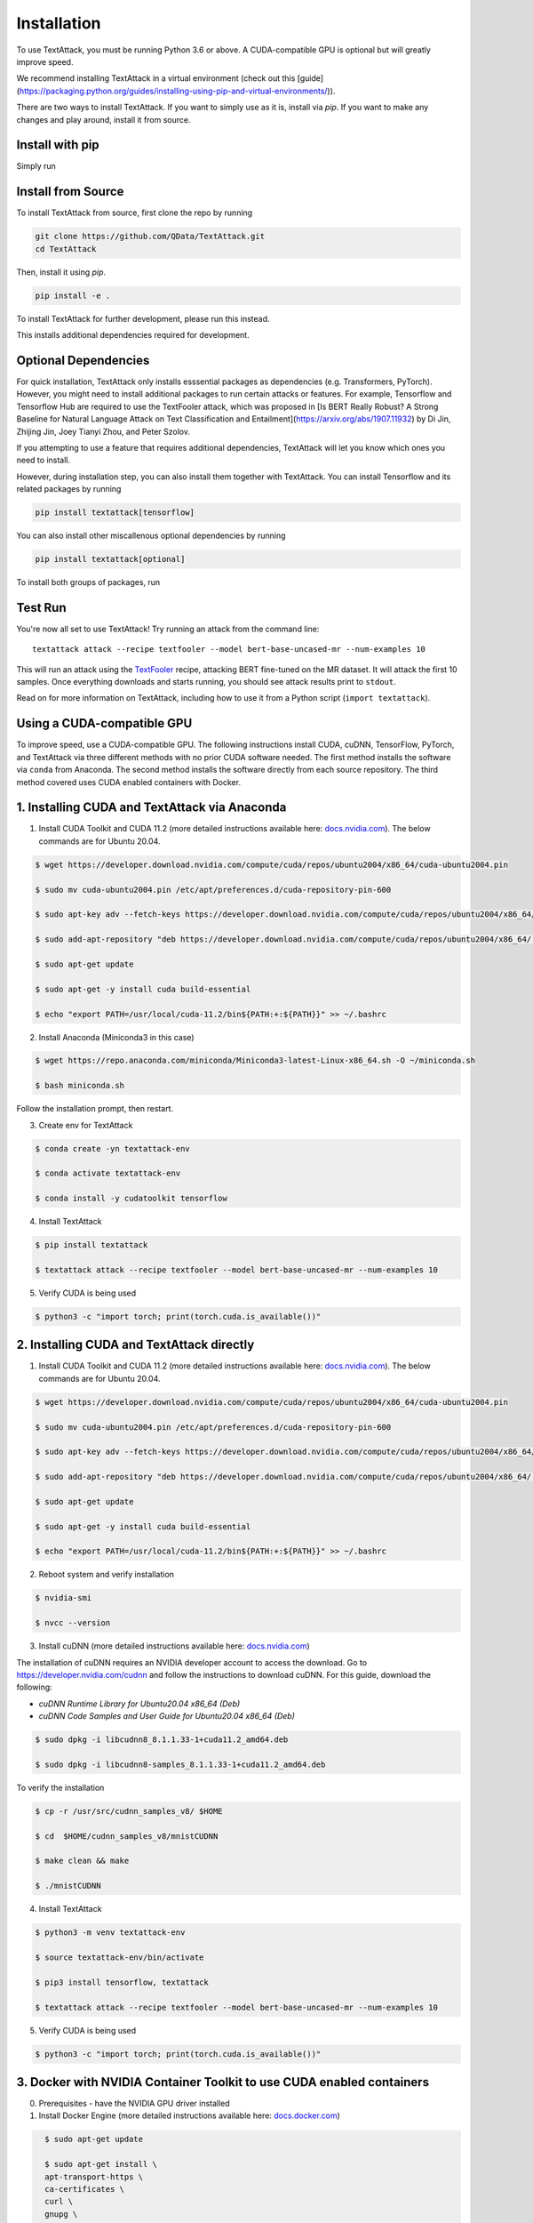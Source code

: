
.. _installation:


Installation
==============

To use TextAttack, you must be running Python 3.6 or above. A CUDA-compatible GPU is optional but will greatly improve speed. 

We recommend installing TextAttack in a virtual environment (check out this [guide](https://packaging.python.org/guides/installing-using-pip-and-virtual-environments/)).

There are two ways to install TextAttack. If you want to simply use as it is, install via `pip`. If you want to make any changes and play around, install it from source.

Install with pip
-----------------------------------------------------------------------
Simply run

.. code-block:: console
    pip install textattack 

Install from Source
-----------------------------------------------------------------------
To install TextAttack from source, first clone the repo by running

.. code-block:: console

    git clone https://github.com/QData/TextAttack.git
    cd TextAttack

Then, install it using `pip`.

.. code-block:: console

    pip install -e . 

To install TextAttack for further development, please run this instead.

.. code-block:: console
    pip install -e .[dev]

This installs additional dependencies required for development.


Optional Dependencies
-----------------------------------------------------------------------
For quick installation, TextAttack only installs esssential packages as dependencies (e.g. Transformers, PyTorch). However, you might need to install additional packages to run certain attacks or features.
For example, Tensorflow and Tensorflow Hub are required to use the TextFooler attack, which was proposed in [Is BERT Really Robust? A Strong Baseline for Natural Language Attack on Text Classification and Entailment](https://arxiv.org/abs/1907.11932) by Di Jin, Zhijing Jin, Joey Tianyi Zhou, and Peter Szolov.

If you attempting to use a feature that requires additional dependencies, TextAttack will let you know which ones you need to install.

However, during installation step, you can also install them together with TextAttack.
You can install Tensorflow and its related packages by running

.. code-block:: console

    pip install textattack[tensorflow]

You can also install other miscallenous optional dependencies by running

.. code-block:: console

    pip install textattack[optional]

To install both groups of packages, run

 
.. code-block:: console
    pip install textattack[tensorflow, optional]


Test Run
-----------------------------------------------------------------------
You're now all set to use TextAttack! Try running an attack from the command line::

    textattack attack --recipe textfooler --model bert-base-uncased-mr --num-examples 10

This will run an attack using the TextFooler_ recipe, attacking BERT fine-tuned on the MR dataset. It will attack the first 10 samples. Once everything downloads and starts running, you should see attack results print to ``stdout``.

Read on for more information on TextAttack, including how to use it from a Python script (``import textattack``).

Using a CUDA-compatible GPU
---------------------------------------
To improve speed, use a CUDA-compatible GPU. The following instructions install CUDA, cuDNN, TensorFlow, PyTorch, and TextAttack via three different methods with no prior CUDA software needed. The first method installs the software via ``conda`` from Anaconda. The second method installs the software directly from each source repository. The third method covered uses CUDA enabled containers with Docker.

1. Installing CUDA and TextAttack via Anaconda
----------------------------------------------

1. Install CUDA Toolkit and CUDA 11.2 (more detailed instructions available here: `docs.nvidia.com <https://docs.nvidia.com/cuda/cuda-installation-guide-linux/index.html>`__). The below commands are for Ubuntu 20.04.

.. code-block:: console

    $ wget https://developer.download.nvidia.com/compute/cuda/repos/ubuntu2004/x86_64/cuda-ubuntu2004.pin

    $ sudo mv cuda-ubuntu2004.pin /etc/apt/preferences.d/cuda-repository-pin-600

    $ sudo apt-key adv --fetch-keys https://developer.download.nvidia.com/compute/cuda/repos/ubuntu2004/x86_64/7fa2af80.pub

    $ sudo add-apt-repository "deb https://developer.download.nvidia.com/compute/cuda/repos/ubuntu2004/x86_64/ /"

    $ sudo apt-get update

    $ sudo apt-get -y install cuda build-essential

    $ echo "export PATH=/usr/local/cuda-11.2/bin${PATH:+:${PATH}}" >> ~/.bashrc

2. Install Anaconda (Miniconda3 in this case)

.. code-block:: console

    $ wget https://repo.anaconda.com/miniconda/Miniconda3-latest-Linux-x86_64.sh -O ~/miniconda.sh

    $ bash miniconda.sh

Follow the installation prompt, then restart.

3. Create env for TextAttack

.. code-block:: console

    $ conda create -yn textattack-env

    $ conda activate textattack-env

    $ conda install -y cudatoolkit tensorflow

4. Install TextAttack

.. code-block:: console

    $ pip install textattack

    $ textattack attack --recipe textfooler --model bert-base-uncased-mr --num-examples 10

5. Verify CUDA is being used

.. code-block:: console
    
    $ python3 -c "import torch; print(torch.cuda.is_available())"


2. Installing CUDA and TextAttack directly
----------------------------------------------

1. Install CUDA Toolkit and CUDA 11.2 (more detailed instructions available here: `docs.nvidia.com <https://docs.nvidia.com/cuda/cuda-installation-guide-linux/index.html>`__). The below commands are for Ubuntu 20.04.

.. code-block:: console

    $ wget https://developer.download.nvidia.com/compute/cuda/repos/ubuntu2004/x86_64/cuda-ubuntu2004.pin

    $ sudo mv cuda-ubuntu2004.pin /etc/apt/preferences.d/cuda-repository-pin-600

    $ sudo apt-key adv --fetch-keys https://developer.download.nvidia.com/compute/cuda/repos/ubuntu2004/x86_64/7fa2af80.pub

    $ sudo add-apt-repository "deb https://developer.download.nvidia.com/compute/cuda/repos/ubuntu2004/x86_64/ /"

    $ sudo apt-get update

    $ sudo apt-get -y install cuda build-essential

    $ echo "export PATH=/usr/local/cuda-11.2/bin${PATH:+:${PATH}}" >> ~/.bashrc

2. Reboot system and verify installation

.. code-block:: console

    $ nvidia-smi

    $ nvcc --version
    
3. Install cuDNN (more detailed instructions available here: `docs.nvidia.com <https://docs.nvidia.com/deeplearning/cudnn/install-guide/index.html#install-linux>`__)
    
The installation of cuDNN requires an NVIDIA developer account to access the download. Go to https://developer.nvidia.com/cudnn and follow the instructions to download cuDNN. For this guide, download the following:

- `cuDNN Runtime Library for Ubuntu20.04 x86_64 (Deb)`
- `cuDNN Code Samples and User Guide for Ubuntu20.04 x86_64 (Deb)`

.. code-block:: console

    $ sudo dpkg -i libcudnn8_8.1.1.33-1+cuda11.2_amd64.deb

    $ sudo dpkg -i libcudnn8-samples_8.1.1.33-1+cuda11.2_amd64.deb

To verify the installation

.. code-block:: console

    $ cp -r /usr/src/cudnn_samples_v8/ $HOME

    $ cd  $HOME/cudnn_samples_v8/mnistCUDNN

    $ make clean && make

    $ ./mnistCUDNN

4. Install TextAttack

.. code-block:: console
    
    $ python3 -m venv textattack-env

    $ source textattack-env/bin/activate

    $ pip3 install tensorflow, textattack

    $ textattack attack --recipe textfooler --model bert-base-uncased-mr --num-examples 10

5. Verify CUDA is being used

.. code-block:: console

    $ python3 -c "import torch; print(torch.cuda.is_available())"


3. Docker with NVIDIA Container Toolkit to use CUDA enabled containers
-----------------------------------------------------------------------

0. Prerequisites - have the NVIDIA GPU driver installed

1. Install Docker Engine (more detailed instructions available here: `docs.docker.com <https://docs.docker.com/engine/install/ubuntu/>`__)

.. code-block:: console

    $ sudo apt-get update

    $ sudo apt-get install \
    apt-transport-https \
    ca-certificates \
    curl \
    gnupg \
    lsb-release

    $ curl -fsSL https://download.docker.com/linux/ubuntu/gpg | sudo gpg --dearmor -o /usr/share/keyrings/docker-archive-keyring.gpg

    $ echo \
  "deb [arch=amd64 signed-by=/usr/share/keyrings/docker-archive-keyring.gpg] https://download.docker.com/linux/ubuntu \
  $(lsb_release -cs) stable" | sudo tee /etc/apt/sources.list.d/docker.list > /dev/null

    $ sudo apt-get update

    $ sudo apt-get install docker-ce docker-ce-cli containerd.io

2. Install NVIDIA Container Toolkit (more detailed instructions available here: `docs.nvidia.com <https://docs.nvidia.com/datacenter/cloud-native/container-toolkit/install-guide.html#setting-up-nvidia-container-toolkit>`__)

.. code-block:: console

    $ distribution=$(. /etc/os-release;echo $ID$VERSION_ID) \
        && curl -s -L https://nvidia.github.io/nvidia-docker/gpgkey | sudo apt-key add - \
        && curl -s -L https://nvidia.github.io/nvidia-docker/$distribution/nvidia-docker.list | sudo tee /etc/apt/sources.list.d/nvidia-docker.list

    $ sudo apt-get update

    $ sudo apt-get install -y nvidia-docker2

    $ sudo systemctl restart docker

3. Verify that Docker Engine and NVIDIA Container Toolkit installed properly

.. code-block:: console

    $ sudo docker run --rm --gpus all nvidia/cuda:11.0-base nvidia-smi

4. Install TextAttack

For this installation guide, the TensorFlow GPU container is used as a base.

.. code-block:: console

    $ sudo docker run --gpus all -it tensorflow/tensorflow:latest-gpu

This starts the container and opens a ``bash`` shell within. Inside the container: 

.. code-block:: console

    # pip install textattack

    # textattack attack --recipe textfooler --model bert-base-uncased-mr --num-examples 10


5. Verify CUDA is being used

.. code-block:: console

    # python3 -c "import torch; print(torch.cuda.is_available())"

.. _TextFooler: https://arxiv.org/abs/1907.11932

